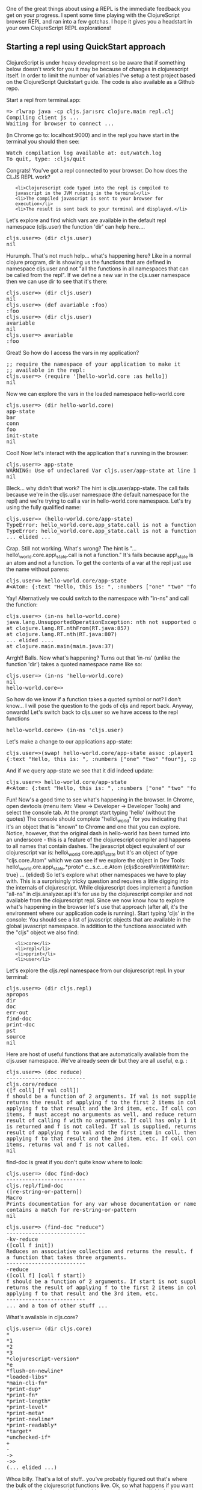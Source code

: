 One of the great things about using a REPL is the immediate feedback you
get on your progress. I spent some time playing with the ClojureScript
browser REPL and ran into a few gotchas. I hope it gives you a headstart
in your own ClojureScript REPL explorations!

#+BEGIN_HTML
  <h2>
#+END_HTML

Starting a repl using QuickStart approach

#+BEGIN_HTML
  </h2>
#+END_HTML

#+BEGIN_HTML
  <div class="highlight">
#+END_HTML

ClojureScript is under heavy development so be aware that if something
below doesn't work for you it may be because of changes in clojurescript
itself. In order to limit the number of variables I've setup a test
project based on the ClojureScript Quickstart guide. The code is also
available as a Github repo.

#+BEGIN_HTML
  </div>
#+END_HTML

Start a repl from terminal.app:

#+BEGIN_HTML
  <pre>=&gt; rlwrap java -cp cljs.jar:src clojure.main repl.clj
  Compiling client js ...
  Waiting for browser to connect ...
  </pre>
#+END_HTML

(in Chrome go to: localhost:9000) and in the repl you have start in the
terminal you should then see:

#+BEGIN_HTML
  <pre>Watch compilation log available at: out/watch.log
  To quit, type: :cljs/quit</pre>
#+END_HTML

Congrats! You've got a repl connected to your browser. Do how does the
CLJS REPL work?

#+BEGIN_HTML
  <ol>
#+END_HTML

#+BEGIN_EXAMPLE
    <li>Clojurescript code typed into the repl is compiled to javascript in the JVM running in the terminal</li>
    <li>The compiled javascript is sent to your browser for execution</li>
    <li>The result is sent back to your terminal and displayed.</li>
#+END_EXAMPLE

#+BEGIN_HTML
  </ol>
#+END_HTML

Let's explore and find which vars are available in the default repl
namespace (cljs.user) the function 'dir' can help here....

#+BEGIN_HTML
  <pre>cljs.user=&gt; (dir cljs.user)
  nil</pre>
#+END_HTML

Hurumph. That's not much help... what's happening here? Like in a normal
clojure program, dir is showing us the functions that are defined in
namespace cljs.user and not "all the functions in all namespaces that
can be called from the repl". If we define a new var in the cljs.user
namespace then we can use dir to see that it's there:

#+BEGIN_HTML
  <pre>cljs.user=&gt; (dir cljs.user)
  nil
  cljs.user=&gt; (def avariable :foo)
  :foo
  cljs.user=&gt; (dir cljs.user)
  avariable
  nil
  cljs.user=&gt; avariable
  :foo</pre>
#+END_HTML

Great! So how do I access the vars in my application?

#+BEGIN_HTML
  <pre>;; require the namespace of your application to make it 
  ;; available in the repl:
  cljs.user=&gt; (require '[hello-world.core :as hello])
  nil</pre>
#+END_HTML

Now we can explore the vars in the loaded namespace hello-world.core

#+BEGIN_HTML
  <pre>cljs.user=&gt; (dir hello-world.core)
  app-state
  bar
  conn
  foo
  init-state
  nil</pre>
#+END_HTML

Cool! Now let's interact with the application that's running in the
browser:

#+BEGIN_HTML
  <pre>cljs.user=&gt; app-state
  WARNING: Use of undeclared Var cljs.user/app-state at line 1 &lt;cljs repl&gt;
  nil</pre>
#+END_HTML

Bleck... why didn't that work? The hint is cljs.user/app-state. The call
fails because we're in the cljs.user namespace (the default namespace
for the repl) and we're trying to call a var in hello-world.core
namespace. Let's try using the fully qualified name:

#+BEGIN_HTML
  <pre>cljs.user=&gt; (hello-world.core/app-state)
  TypeError: hello_world.core.app_state.call is not a function
  TypeError: hello_world.core.app_state.call is not a function
  ... elided ...
  </pre>
#+END_HTML

Crap. Still not working. What's wrong? The hint is
"...hello\_world.core.app\_state.call is not a function." It's fails
because app\_state is an atom and not a function. To get the contents of
a var at the repl just use the name without parens:

#+BEGIN_HTML
  <pre>cljs.user=&gt; hello-world.core/app-state
  #&lt;Atom: {:text "Hello, this is: ", :numbers ["one" "two" "four"]}&gt;
  </pre>
#+END_HTML

Yay! Alternatively we could switch to the namespace with "in-ns" and
call the function:

#+BEGIN_HTML
  <pre>cljs.user=&gt; (in-ns hello-world.core)
  java.lang.UnsupportedOperationException: nth not supported on this type: Symbol
  at clojure.lang.RT.nthFrom(RT.java:857)
  at clojure.lang.RT.nth(RT.java:807)
  ... elided ....
  at clojure.main.main(main.java:37)
  </pre>
#+END_HTML

Arrgh!! Balls. Now what's happening? Turns out that 'in-ns' (unlike the
function 'dir') takes a quoted namespace name like so:

#+BEGIN_HTML
  <pre>cljs.user=&gt; (in-ns 'hello-world.core)
  nil
  hello-world.core=&gt;
  </pre>
#+END_HTML

So how do we know if a function takes a quoted symbol or not? I don't
know... I will pose the question to the gods of cljs and report back.
Anyway, onwards! Let's switch back to cljs.user so we have access to the
repl functions

#+BEGIN_HTML
  <pre>hello-world.core=&gt; (in-ns 'cljs.user)</pre>
#+END_HTML

Let's make a change to our applications app-state:

#+BEGIN_HTML
  <pre>cljs.user=&gt;(swap! hello-world.core/app-state assoc :player1 "bob")
  {:text "Hello, this is: ", :numbers ["one" "two" "four"], :player1 "bob"}</pre>
#+END_HTML

And if we query app-state we see that it did indeed update:

#+BEGIN_HTML
  <pre>cljs.user=&gt; hello-world.core/app-state
  #&lt;Atom: {:text "Hello, this is: ", :numbers ["one" "two" "four"], :player1 "bob"}&gt;</pre>
#+END_HTML

Fun! Now's a good time to see what's happening in the browser. In
Chrome, open devtools (menu item: View -> Developer -> Developer Tools)
and select the console tab. At the prompt start typing 'hello' (without
the quotes) The console should complete "hello\_world" for you
indicating that it's an object that is "known" to Chrome and one that
you can explore. Notice, however, that the original dash in hello-world
has been turned into an underscore - this is a feature of the
clojurescript compiler and happens to all names that contain dashes. The
javascript object equivalent of our clojurescript var is:
hello\_world.core.app\_state but it's an object of type "cljs.core.Atom"
which we can see if we explore the object in Dev Tools:
hello\_world.ore.app\_state.*proto* c...s.c...e.Atom
{cljs$core$IPrintWithWriter$: true} ... (elided) So let's explore what
other namespaces we have to play with. This is a surprisingly tricky
question and requires a little digging into the internals of
clojurescript. While clojurescript does implement a function "all-ns" in
cljs.analyzer.api it's for use by the clojurescript compiler and not
available from the clojurescript repl. Since we now know how to explore
what's happening in the browser let's use that approach (after all, it's
the environment where our application code is running). Start typing
'cljs' in the console: You should see a list of javascript objects that
are available in the global javascript namespace. In addition to the
functions associated with the "cljs" object we also find:

#+BEGIN_HTML
  <ul>
#+END_HTML

#+BEGIN_EXAMPLE
    <li>core</li>
    <li>repl</li>
    <li>pprint</li>
    <li>user</li>
#+END_EXAMPLE

#+BEGIN_HTML
  </ul>
#+END_HTML

Let's explore the cljs.repl namespace from our clojurescript repl. In
your terminal:

#+BEGIN_HTML
  <pre>cljs.user=&gt; (dir cljs.repl)
  apropos
  dir
  doc
  err-out
  find-doc
  print-doc
  pst
  source
  nil</pre>
#+END_HTML

Here are host of useful functions that are automatically available from
the cljs.user namespace. We've already seen dir but they are all useful,
e.g. :

#+BEGIN_HTML
  <pre>cljs.user=&gt; (doc reduce)
  -------------------------
  cljs.core/reduce
  ([f coll] [f val coll])
  f should be a function of 2 arguments. If val is not supplied,
  returns the result of applying f to the first 2 items in coll, then
  applying f to that result and the 3rd item, etc. If coll contains no
  items, f must accept no arguments as well, and reduce returns the
  result of calling f with no arguments. If coll has only 1 item, it
  is returned and f is not called. If val is supplied, returns the
  result of applying f to val and the first item in coll, then
  applying f to that result and the 2nd item, etc. If coll contains no
  items, returns val and f is not called.
  nil</pre>
#+END_HTML

find-doc is great if you don't quite know where to look:

#+BEGIN_HTML
  <pre>cljs.user=&gt; (doc find-doc)
  -------------------------
  cljs.repl/find-doc
  ([re-string-or-pattern])
  Macro
  Prints documentation for any var whose documentation or name
  contains a match for re-string-or-pattern
  nil</pre>
#+END_HTML

#+BEGIN_HTML
  <pre>cljs.user=&gt; (find-doc "reduce")
  -------------------------
  -kv-reduce
  ([coll f init])
  Reduces an associative collection and returns the result. f should be
  a function that takes three arguments.
  -------------------------
  -reduce
  ([coll f] [coll f start])
  f should be a function of 2 arguments. If start is not supplied,
  returns the result of applying f to the first 2 items in coll, then
  applying f to that result and the 3rd item, etc.
  -------------------------
  ... and a ton of other stuff ...</pre>
#+END_HTML

What's available in cljs.core?

#+BEGIN_HTML
  <pre>cljs.user=&gt; (dir cljs.core)
  *
  *1
  *2
  *3
  *clojurescript-version*
  *e
  *flush-on-newline*
  *loaded-libs*
  *main-cli-fn*
  *print-dup*
  *print-fn*
  *print-length*
  *print-level*
  *print-meta*
  *print-newline*
  *print-readably*
  *target*
  *unchecked-if*
  +
  -
  -&gt;
  -&gt;&gt;
  (... elided ...)</pre>
#+END_HTML

Whoa billy. That's a lot of stuff.. you've probably figured out that's
where the bulk of the clojurescript functions live. Ok, so what happens
if you want to add a new function to hello-world.core and make it
available in the running browser environment? Let's try it: Add a simple
function to your namespace, e.g.:

#+BEGIN_HTML
  <pre>(defn bing [n d]
  (/ n d))
  </pre>
#+END_HTML

Save the file. Because we have the ":watch" option specified in repl.clj
the file should be compiled automatically. Now go back to the repl to
check if it's in the namespace:

#+BEGIN_HTML
  <pre>cljs.user=&gt; (dir hello-world.core)
  app-state
  bar
  bing
  conn
  foo
  init-state
  nil
  </pre>
#+END_HTML

Great! now let's use it:

#+BEGIN_HTML
  <pre>cljs.user=&gt; (hello-world.core/bing 10 5)
  TypeError: Cannot read property 'call' of undefined
  TypeError: Cannot read property 'call' of undefined
  ... elided ...
  </pre>
#+END_HTML

Bugger.. what happened? If we go back to the browser and inspect the
hello\_world.core object we see that the bing object doesn't appear:
<image?> However, if we refresh the browser and we inspect the var again
we see that bing is there: <image?> And if we try to access it from the
repl everything works as expected:

#+BEGIN_HTML
  <pre>cljs.user=&gt; (hello-world.core/bing 10 5)
  2
  </pre>
#+END_HTML

But be aware that any in-memory vars that you updated will be blown-away
when you refresh. Remember we updated the app-state with a :player1 key?
Well, it's not there anymore:

#+BEGIN_HTML
  <pre>cljs.user=&gt; hello-world.core/app-state
  #&lt;Atom: {:text "Hello, this is: ", :numbers ["one" "two" "four"]}&gt;
  </pre>
#+END_HTML

If you want to update the running in-browser application you'll need the
leiningen plugin figwheel which we'll setup and explore in a future
post.
